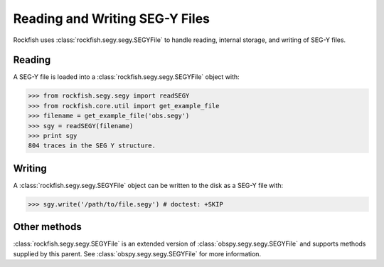 .. _reading_and_writing:

Reading and Writing SEG-Y Files
===============================

Rockfish uses :class:`rockfish.segy.segy.SEGYFile` to handle reading,
internal storage, and writing of SEG-Y files. 

Reading 
-------

A SEG-Y file is loaded into a :class:`rockfish.segy.segy.SEGYFile` object with:

>>> from rockfish.segy.segy import readSEGY
>>> from rockfish.core.util import get_example_file
>>> filename = get_example_file('obs.segy')
>>> sgy = readSEGY(filename)
>>> print sgy
804 traces in the SEG Y structure.

Writing
-------

A :class:`rockfish.segy.segy.SEGYFile` object can be written to the disk as a SEG-Y file with:

>>> sgy.write('/path/to/file.segy') # doctest: +SKIP

Other methods
-------------

:class:`rockfish.segy.segy.SEGYFile` is an extended version of 
:class:`obspy.segy.segy.SEGYFile` and supports methods supplied by this parent.  See :class:`obspy.segy.segy.SEGYFile` for more information.
